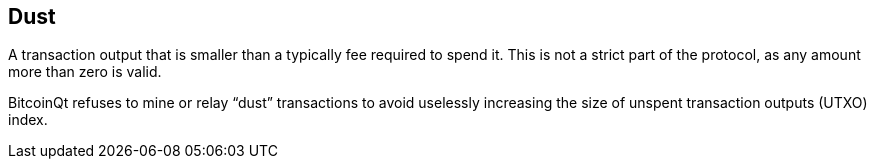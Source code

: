 == Dust

A transaction output that is smaller than a typically fee required to spend it. This is not a strict part of the protocol, as any amount more than zero is valid.

BitcoinQt refuses to mine or relay “dust” transactions to avoid uselessly increasing the size of unspent transaction outputs (UTXO) index.